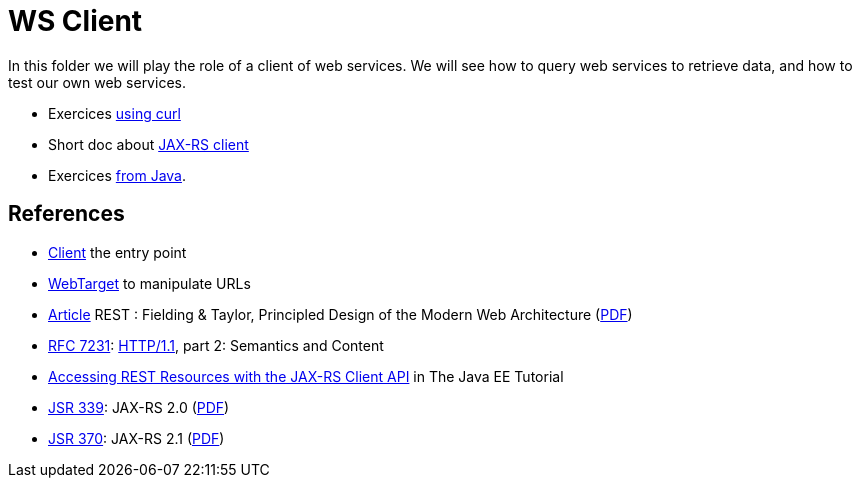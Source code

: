 = WS Client

In this folder we will play the role of a client of web services. We will see how to query web services to retrieve data, and how to test our own web services.

* Exercices https://github.com/oliviercailloux/java-course/blob/main/WS%20client/Curl.adoc[using curl]
* Short doc about https://github.com/oliviercailloux/java-course/blob/main/WS%20client/JAX-RS%20client.adoc[JAX-RS client]
* Exercices https://github.com/oliviercailloux/java-course/blob/main/WS%20client/Java.adoc[from Java].

== References
* https://docs.oracle.com/javaee/7/api/javax/ws/rs/client/Client.html[Client] the entry point
* https://docs.oracle.com/javaee/7/api/javax/ws/rs/client/WebTarget.html[WebTarget] to manipulate URLs
* https://doi.org/10.1145/337180.337228[Article] REST : Fielding & Taylor, Principled Design of the Modern Web Architecture (https://www.ics.uci.edu/~fielding/pubs/webarch_icse2000.pdf[PDF])
* https://www.greenbytes.de/tech/webdav/rfc7231.html[RFC 7231]: http://www.w3.org/Protocols/[HTTP/1.1], part 2: Semantics and Content
* https://docs.oracle.com/javaee/7/tutorial/jaxrs-client.htm[Accessing REST Resources with the JAX-RS Client API] in The Java EE Tutorial
* https://jcp.org/en/jsr/detail?id=339[JSR 339]: JAX-RS 2.0 (http://download.oracle.com/otn-pub/jcp/jaxrs-2_0_rev_A-mrel-eval-spec/jsr339-jaxrs-2.0-final-spec.pdf[PDF])
* https://jcp.org/en/jsr/detail?id=370[JSR 370]: JAX-RS 2.1 (http://download.oracle.com/otn-pub/jcp/jaxrs-2_1-final-eval-spec/jaxrs-2_1-final-spec.pdf[PDF])

